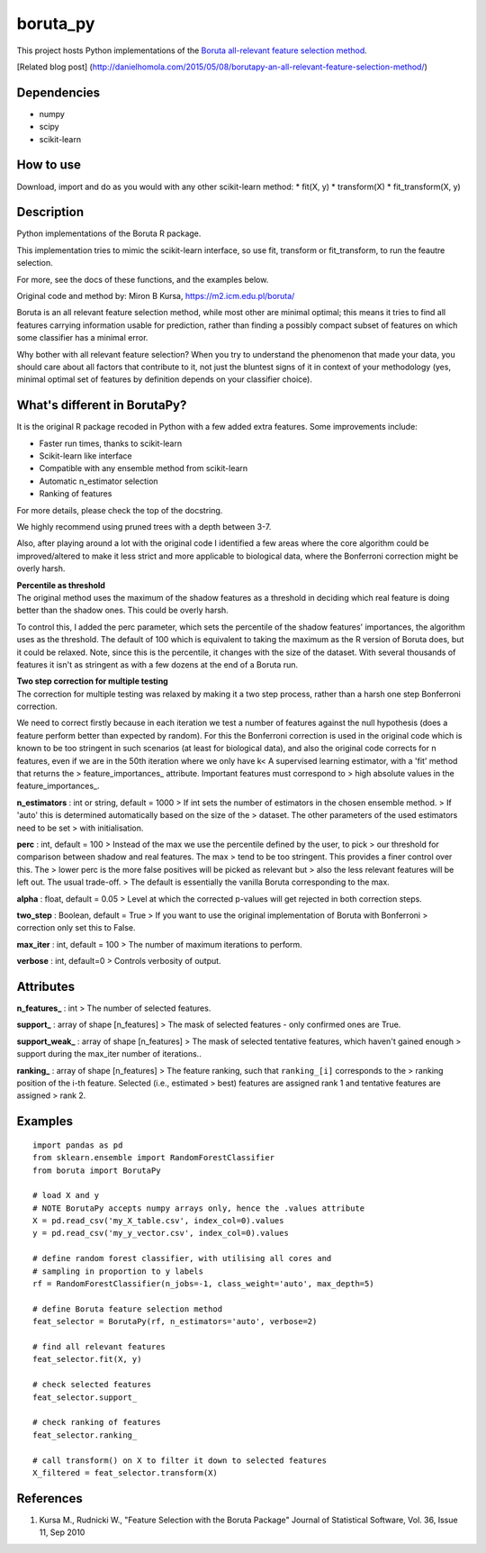 boruta\_py
==========

This project hosts Python implementations of the `Boruta all-relevant
feature selection method <https://m2.icm.edu.pl/boruta/>`__.

[Related blog post]
(http://danielhomola.com/2015/05/08/borutapy-an-all-relevant-feature-selection-method/)

Dependencies
------------

-  numpy
-  scipy
-  scikit-learn

How to use
----------

Download, import and do as you would with any other scikit-learn method:
\* fit(X, y) \* transform(X) \* fit\_transform(X, y)

Description
-----------

Python implementations of the Boruta R package.

This implementation tries to mimic the scikit-learn interface, so use
fit, transform or fit\_transform, to run the feautre selection.

For more, see the docs of these functions, and the examples below.

Original code and method by: Miron B Kursa,
https://m2.icm.edu.pl/boruta/

Boruta is an all relevant feature selection method, while most other are
minimal optimal; this means it tries to find all features carrying
information usable for prediction, rather than finding a possibly
compact subset of features on which some classifier has a minimal error.

Why bother with all relevant feature selection? When you try to
understand the phenomenon that made your data, you should care about all
factors that contribute to it, not just the bluntest signs of it in
context of your methodology (yes, minimal optimal set of features by
definition depends on your classifier choice).

What's different in BorutaPy?
-----------------------------

It is the original R package recoded in Python with a few added extra
features. Some improvements include:

-  Faster run times, thanks to scikit-learn

-  Scikit-learn like interface

-  Compatible with any ensemble method from scikit-learn

-  Automatic n\_estimator selection

-  Ranking of features

For more details, please check the top of the docstring.

We highly recommend using pruned trees with a depth between 3-7.

Also, after playing around a lot with the original code I identified a
few areas where the core algorithm could be improved/altered to make it
less strict and more applicable to biological data, where the Bonferroni
correction might be overly harsh.

| **Percentile as threshold**
| The original method uses the maximum of the shadow features as a
  threshold in deciding which real feature is doing better than the
  shadow ones. This could be overly harsh.

To control this, I added the perc parameter, which sets the percentile
of the shadow features' importances, the algorithm uses as the
threshold. The default of 100 which is equivalent to taking the maximum
as the R version of Boruta does, but it could be relaxed. Note, since
this is the percentile, it changes with the size of the dataset. With
several thousands of features it isn't as stringent as with a few dozens
at the end of a Boruta run.

| **Two step correction for multiple testing**
| The correction for multiple testing was relaxed by making it a two
  step process, rather than a harsh one step Bonferroni correction.

We need to correct firstly because in each iteration we test a number of
features against the null hypothesis (does a feature perform better than
expected by random). For this the Bonferroni correction is used in the
original code which is known to be too stringent in such scenarios (at
least for biological data), and also the original code corrects for n
features, even if we are in the 50th iteration where we only have k< A
supervised learning estimator, with a 'fit' method that returns the >
feature\_importances\_ attribute. Important features must correspond to
> high absolute values in the feature\_importances\_.

**n\_estimators** : int or string, default = 1000 > If int sets the
number of estimators in the chosen ensemble method. > If 'auto' this is
determined automatically based on the size of the > dataset. The other
parameters of the used estimators need to be set > with initialisation.

**perc** : int, default = 100 > Instead of the max we use the percentile
defined by the user, to pick > our threshold for comparison between
shadow and real features. The max > tend to be too stringent. This
provides a finer control over this. The > lower perc is the more false
positives will be picked as relevant but > also the less relevant
features will be left out. The usual trade-off. > The default is
essentially the vanilla Boruta corresponding to the max.

**alpha** : float, default = 0.05 > Level at which the corrected
p-values will get rejected in both correction steps.

**two\_step** : Boolean, default = True > If you want to use the
original implementation of Boruta with Bonferroni > correction only set
this to False.

**max\_iter** : int, default = 100 > The number of maximum iterations to
perform.

**verbose** : int, default=0 > Controls verbosity of output.

Attributes
----------

**n\_features\_** : int > The number of selected features.

**support\_** : array of shape [n\_features] > The mask of selected
features - only confirmed ones are True.

**support\_weak\_** : array of shape [n\_features] > The mask of
selected tentative features, which haven't gained enough > support
during the max\_iter number of iterations..

**ranking\_** : array of shape [n\_features] > The feature ranking, such
that ``ranking_[i]`` corresponds to the > ranking position of the i-th
feature. Selected (i.e., estimated > best) features are assigned rank 1
and tentative features are assigned > rank 2.

Examples
--------

::

    import pandas as pd
    from sklearn.ensemble import RandomForestClassifier
    from boruta import BorutaPy

    # load X and y
    # NOTE BorutaPy accepts numpy arrays only, hence the .values attribute
    X = pd.read_csv('my_X_table.csv', index_col=0).values
    y = pd.read_csv('my_y_vector.csv', index_col=0).values

    # define random forest classifier, with utilising all cores and
    # sampling in proportion to y labels
    rf = RandomForestClassifier(n_jobs=-1, class_weight='auto', max_depth=5)

    # define Boruta feature selection method
    feat_selector = BorutaPy(rf, n_estimators='auto', verbose=2)

    # find all relevant features
    feat_selector.fit(X, y)

    # check selected features
    feat_selector.support_

    # check ranking of features
    feat_selector.ranking_

    # call transform() on X to filter it down to selected features
    X_filtered = feat_selector.transform(X)

References
----------

1. Kursa M., Rudnicki W., "Feature Selection with the Boruta Package"
   Journal of Statistical Software, Vol. 36, Issue 11, Sep 2010

